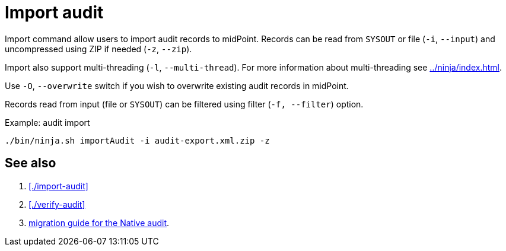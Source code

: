 = Import audit

Import command allow users to import audit records to midPoint.
Records can be read from `SYSOUT` or file (`-i`, `--input`) and uncompressed using ZIP if needed (`-z`, `--zip`).

Import also support multi-threading (`-l`, `--multi-thread`).
For more information about multi-threading see xref:../ninja/index.adoc#_how_multithreading_works[].

Use `-O`, `--overwrite` switch if you wish to overwrite existing audit records in midPoint.

Records read from input (file or `SYSOUT`) can be filtered using filter (`-f, --filter`) option.

.Example: audit import
[source,bash]
----
./bin/ninja.sh importAudit -i audit-export.xml.zip -z
----

== See also

. xref:./import-audit[]
. xref:./verify-audit[]
. xref:/midpoint/reference/repository/native-audit/#audit-migration-from-other-database[migration guide for the Native audit].
